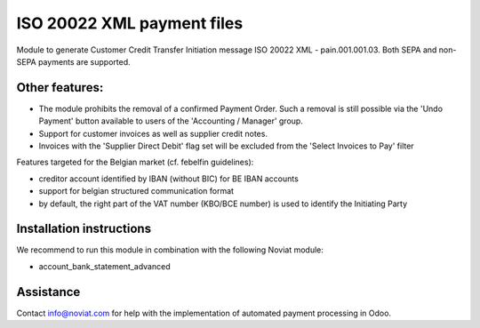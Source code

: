ISO 20022 XML payment files
===========================

Module to generate Customer Credit Transfer Initiation message ISO 20022 XML - pain.001.001.03.
Both SEPA and non-SEPA payments are supported.

Other features:
---------------
- The module prohibits the removal of a confirmed Payment Order.
  Such a removal is still possible via the 'Undo Payment' button
  available to users of the 'Accounting / Manager' group.
- Support for customer invoices as well as supplier credit notes.
- Invoices with the 'Supplier Direct Debit' flag set will be excluded
  from the 'Select Invoices to Pay' filter

Features targeted for the Belgian market (cf. febelfin guidelines):

* creditor account identified by IBAN (without BIC) for BE IBAN accounts
* support for belgian structured communication format
* by default, the right part of the VAT number (KBO/BCE number) is used to identify the Initiating Party


Installation instructions
-------------------------

We recommend to run this module in combination with the following Noviat module:

- account_bank_statement_advanced


Assistance
----------

Contact info@noviat.com for help with the implementation of automated payment processing in Odoo.

